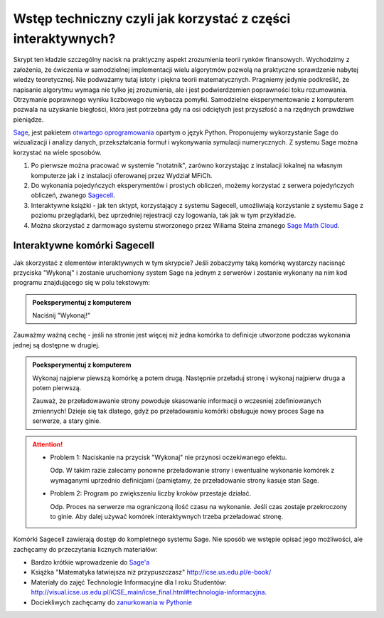 Wstęp techniczny czyli jak korzystać z części interaktywnych?
=============================================================


Skrypt ten kładzie szczególny nacisk na  praktyczny aspekt zrozumienia teorii
rynków finansowych. Wychodzimy z założenia, że ćwiczenia w
samodzielnej implementacji wielu algorytmów pozwolą na praktyczne
sprawdzenie nabytej wiedzy teoretycznej. Nie podważamy tutaj istoty i
piękna teorii matematycznych. Pragniemy jedynie podkreślić, że
napisanie algorytmu wymaga nie tylko jej zrozumienia, ale i jest
podwierdzemien poprawności toku rozumowania. Otrzymanie poprawnego
wyniku liczbowego nie wybacza pomyłki. Samodzielne eksperymentowanie z
komputerem pozwala na uzyskanie biegłości, która jest potrzebna gdy na
osi odciętych jest przyszłość a na rzędnych prawdziwe pieniądze.


.. image:: figs/sage_logo_new.png
   :alt: William Stein
   :align: right
   :width: 150

`Sage <http://sagemath.org>`_, jest pakietem `otwartego
oprogramowania <http://pl.wikipedia.org/wiki/Otwarte_oprogramowanie>`_
opartym o język Python. Proponujemy wykorzystanie Sage do wizualizacji
i analizy danych, przekształcania formuł i wykonywania symulacji
numerycznych. Z systemu Sage można korzystać na wiele sposobów.

1. Po pierwsze można pracować w systemie "notatnik", zarówno
   korzystając z instalacji lokalnej na własnym komputerze jak i z
   instalacji oferowanej przez Wydział MFiCh.

2. Do wykonania pojedyńczych eksperymentów i prostych obliczeń, możemy
   korzystać z serwera pojedyńczych obliczeń, zwanego `Sagecell
   <http://sagecell.icse.us.edu.pl:6363/>`_.

3. Interaktywne książki - jak ten sktypt, korzystający z systemu
   Sagecell, umożliwiają korzystanie z systemu Sage z poziomu
   przeglądarki, bez uprzedniej rejestracji czy logowania, tak jak w
   tym przykładzie.

4. Można skorzystać z darmowago systemu stworzonego przez Wiliama
   Steina zmanego `Sage Math Cloud <https://cloud.sagemath.com>`_.

Interaktywne komórki Sagecell
~~~~~~~~~~~~~~~~~~~~~~~~~~~~~

Jak skorzystać z elementów interaktywnych w tym skrypcie? Jeśli
zobaczymy taką komórkę wystarczy nacisnąć przyciska "Wykonaj" i
zostanie uruchomiony system Sage na jednym z serwerów i zostanie wykonany na
nim kod programu znajdującego się w polu tekstowym:

.. admonition:: Poeksperymentuj z komputerem

   Naciśnij "Wykonaj!"


.. sagecellserver::

   formula = integrate( sin(2*x),x)
   show( formula )


Zauważmy ważną cechę - jeśli na stronie jest więcej niż jedna komórka
to definicje utworzone podczas wykonania jednej są dostępne w drugiej.

.. admonition:: Poeksperymentuj z komputerem

   Wykonaj najpierw piewszą komórkę a potem drugą. Następnie przeładuj
   stronę i wykonaj najpierw druga a potem pierwszą. 

   Zauważ, że przeładowawanie strony powoduje skasowanie informacji o
   wczesniej zdefiniowanych zmiennych! Dzieje się tak dlatego, gdyż po
   przeładowaniu komórki obsługuje nowy proces Sage na serwerze, a
   stary ginie.




.. sagecellserver::

   try:
       show( formula ) 
       print "pochodna wynosi:"
       show( formula.diff(x) )
   except:
       print "Nie zdefiniowano zmiennej!"


.. attention::

    - Problem 1: Naciskanie na przycisk "Wykonaj" nie przynosi
      oczekiwanego efektu.  

      Odp. W takim razie zalecamy ponowne
      przeładowanie strony i ewentualne wykonanie komórek z wymaganymi
      uprzednio definicjami (pamiętamy, że przeładowanie strony kasuje
      stan Sage.

    - Problem 2: Program po zwiększeniu liczby kroków przestaje działać.
   
      Odp. Proces na serwerze ma ograniczoną ilość czasu na
      wykonanie. Jeśli czas zostaje przekroczony to ginie. Aby dalej
      używać komórek interaktywnych trzeba przeładować stronę.


Komórki Sagecell zawierają dostęp do kompletnego systemu Sage. Nie
sposób we wstępie opisać jego możliwości, ale zachęcamy do
przeczytania licznych materiałów:

- Bardzo krótkie wprowadzenie do `Sage'a <http://visual.icse.us.edu.pl/Warsztaty/iCSE_1a_Wprowadzenie_CubeProject.html>`_
- Książka "Matematyka łatwiejsza niż przypuszczasz" `<http://icse.us.edu.pl/e-book/>`_
- Materiały do zajęć Technologie Informacyjne dla I roku Studentów: `<http://visual.icse.us.edu.pl/iCSE_main/icse_final.html#technologia-informacyjna>`_.
- Dociekliwych zachęcamy do `zanurkowania w Pythonie <http://pl.wikibooks.org/wiki/Zanurkuj_w_Pythonie>`_

